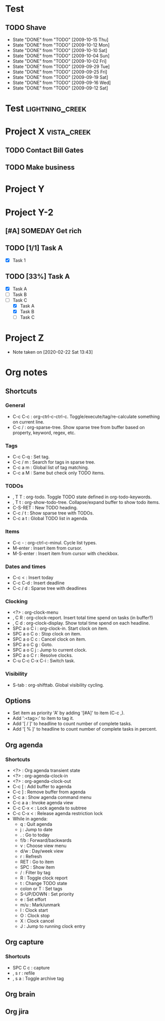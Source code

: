 * Test
** TODO Shave
   SCHEDULED: <2009-10-17 Sat .+2d/4d>
   - State "DONE"       from "TODO"       [2009-10-15 Thu]
   - State "DONE"       from "TODO"       [2009-10-12 Mon]
   - State "DONE"       from "TODO"       [2009-10-10 Sat]
   - State "DONE"       from "TODO"       [2009-10-04 Sun]
   - State "DONE"       from "TODO"       [2009-10-02 Fri]
   - State "DONE"       from "TODO"       [2009-09-29 Tue]
   - State "DONE"       from "TODO"       [2009-09-25 Fri]
   - State "DONE"       from "TODO"       [2009-09-19 Sat]
   - State "DONE"       from "TODO"       [2009-09-16 Wed]
   - State "DONE"       from "TODO"       [2009-09-12 Sat]
   :PROPERTIES:
   :STYLE:    habit
   :LAST_REPEAT: [2009-10-19 Mon 00:36]
   :END:

* Test                                                      :lightning_creek:

* Project X                                                     :vista_creek:
** TODO Contact Bill Gates
   :LOGBOOK:
   CLOCK: [2020-02-22 Sat 16:09]--[2020-02-22 Sat 16:10] =>  0:01
   :END:
** TODO Make business

* Project Y

* Project Y-2
** [#A] SOMEDAY Get rich
** TODO [1/1] Task A
   - [X] Task 1
** TODO [33%] Task A
   - [X] Task A
   - [ ] Task B
   - [-] Task C
     - [X] Task A
     - [X] Task B
     - [ ] Task C
  :LOGBOOK:
  CLOCK: [2020-02-22 Sat 16:20]--[2020-02-22 Sat 16:23] =>  0:03
  CLOCK: [2020-02-22 Sat 13:28]--[2020-02-22 Sat 13:51] =>  0:23
  :END:
  :PROPERTIES:
  :CATEGORY: ProjectY
  :END:

* Project Z
  :PROPERTIES:
  :LOGGING:  true
  :END:
  - Note taken on [2020-02-22 Sat 13:43] \\

* Org notes
** Shortcuts
*** General
    - C-c C-c   : org-ctrl-c-ctrl-c. Toggle/execute/tag/re-calculate something on current line.
    - C-c /     : org-sparse-tree. Show sparse tree from buffer based on property, keyword, regex, etc.
*** Tags
    - C-c C-q   : Set tag.
    - C-c / m   : Search for tags in sparse tree.
    - C-c a m   : Global list of tag matching.
    - C-c a M   : Same but check only TODO items.
*** TODOs
    - , T T     : org-todo. Toggle TODO state defined in org-todo-keywords.
    - , T t     : org-show-todo-tree. Collapse/expand buffer to show todo items.
    - C-S-RET   : New TODO heading.
    - C-c / t   : Show sparse tree with TODOs.
    - C-c a t   : Global TODO list in agenda.
*** Items
    - C-c -     : org-ctrl-c-minul. Cycle list types.
    - M-enter   : Insert item from cursor.
    - M-S-enter : Insert item from cursor with checkbox.
*** Dates and times
    - C-c <   : Insert today
    - C-c C-d : Insert deadline
    - C-c / d : Sparse tree with deadlines
*** Clocking
    - <?>             : org-clock-menu
    - , C R           : org-clock-report. Insert total time spend on tasks (in buffer?)
    - , C d           : org-clock-display. Show total time spend on each headline.
    - SPC a o C i     : org-clock-in. Start clock on item.
    - SPC a o C o     : Stop clock on item.
    - SPC a o C c     : Cancel clock on item.
    - SPC a o C g     : Goto.
    - SPC a o C j     : Jump to current clock.
    - SPC a o C r     : Resolve clocks.
    - C-u C-c C-x C-i : Switch task.
*** Visibility
    - S-tab     : org-shifttab. Global visibility cycling.
** Options
   - Set item as priority 'A' by adding '[#A]' to item (C-c ,).
   - Add ':<tag>:' to item to tag it.
   - Add '[ / ]' to headline to count number of complete tasks.
   - Add '[ % ]' to headline to count number of complete tasks in percent.
** Org agenda
*** Shortcuts
    - <?>       : Org agenda transient state
    - <?>       : org-agenda-clock-in
    - <?>       : org-agenda-clock-out
    - C-c [     : Add buffer to agenda
    - C-c ]     : Remove buffer from agenda
    - C-c a     : Show agenda command menu
    - C-c a a   : Invoke agenda view
    - C-c C-x < : Lock agenda to subtree
    - C-c C-x < : Release agenda restriction lock
    - While in agenda:
      - q          : Quit agenda
      - j          : Jump to date
      - .          : Go to today
      - f/b        : Forward/backwards
      - v          : Choose view menu
      - d/w        : Day/week view
      - r          : Refresh
      - RET        : Go to item
      - SPC        : Show item
      - /          : Filter by tag
      - R          : Toggle clock report
      - t          : Change TODO state
      - colon or T : Set tags
      - S-UP/DOWN  : Set priority
      - e          : Set effort
      - m/u        : Mark/unmark
      - I          : Clock start
      - O          : Clock stop
      - X          : Clock cancel
      - J          : Jump to running clock entry
** Org capture
*** Shortcuts
    - SPC C c : capture
    - , s r   : refile
    - , s a   : Toggle archive tag
** Org brain
** Org jira

